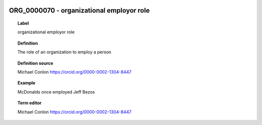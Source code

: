
  .. _ORG_0000070:
  .. _organizational employor role:
  .. index:: 
     single: ORG_0000070; organizational employor role
     single: organizational employor role; ORG_0000070

ORG_0000070 - organizational employor role
====================================================================================

.. topic:: Label

    organizational employor role

.. topic:: Definition

    The role of an organization to employ a person

.. topic:: Definition source

    Michael Conlon https://orcid.org/0000-0002-1304-8447

.. topic:: Example

    McDonalds once employed Jeff Bezos

.. topic:: Term editor

    Michael Conlon https://orcid.org/0000-0002-1304-8447

